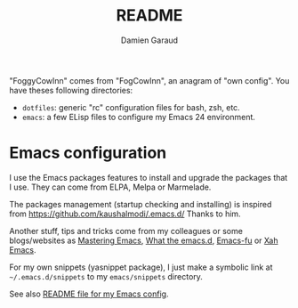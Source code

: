 #+TITLE: README
#+AUTHOR: Damien Garaud

"FoggyCowInn" comes from "FogCowInn", an anagram of "own config". You have
theses following directories:

- =dotfiles=: generic "rc" configuration files for bash, zsh, etc.
- =emacs=: a few ELisp files to configure my Emacs 24 environment.

* Emacs configuration

  I use the Emacs packages features to install and upgrade the packages that I
  use. They can come from ELPA, Melpa or Marmelade.

  The packages management (startup checking and installing) is inspired from
  https://github.com/kaushalmodi/.emacs.d/ Thanks to him.

  Another stuff, tips and tricks come from my colleagues or some blogs/websites
  as [[http://www.masteringemacs.org/][Mastering Emacs]], [[http://whattheemacsd.com/][What the emacs.d]], [[http://emacs-fu.blogspot.fr/][Emacs-fu]] or [[http://ergoemacs.org/emacs/][Xah Emacs]].

  For my own snippets (yasnippet package), I just make a symbolic link at
  =~/.emacs.d/snippets= to my =emacs/snippets= directory.

  See also [[https://github.com/garaud/foggycowinn/blob/master/emacs/README.org][README file for my Emacs config]].
